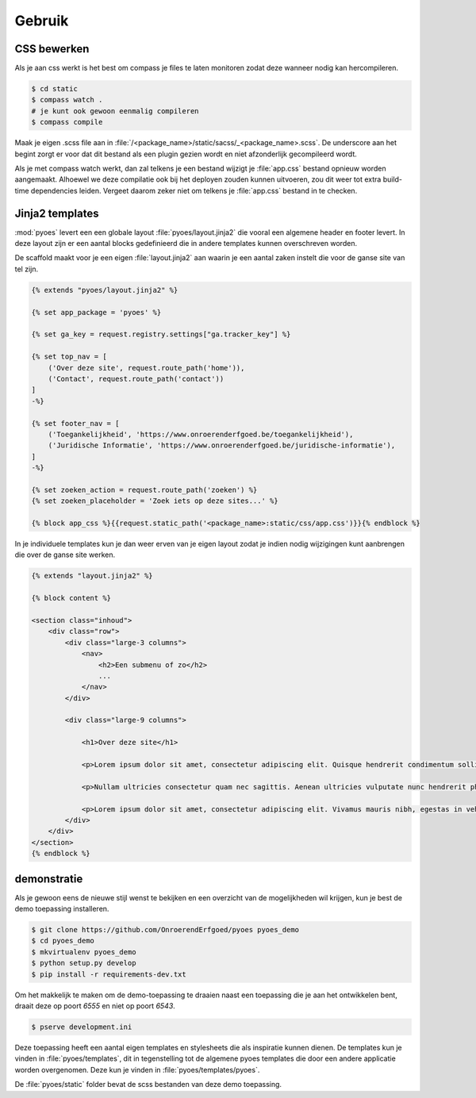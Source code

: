 =======
Gebruik
=======

CSS bewerken
============

Als je aan css werkt is het best om compass je files te laten monitoren zodat 
deze wanneer nodig kan hercompileren.

.. code-block:: bash
    
    $ cd static
    $ compass watch .
    # je kunt ook gewoon eenmalig compileren
    $ compass compile

Maak je eigen .scss file aan in :file:`/<package_name>/static/sacss/_<package_name>.scss`. 
De underscore aan het begint zorgt er voor dat dit bestand als een plugin
gezien wordt en niet afzonderlijk gecompileerd wordt.

Als je met compass watch werkt, dan zal telkens je een bestand wijzigt je 
:file:`app.css` bestand opnieuw worden aangemaakt. Alhoewel we deze compilatie
ook bij het deployen zouden kunnen uitvoeren, zou dit weer tot extra build-time
dependencies leiden. Vergeet daarom zeker niet om telkens je :file:`app.css` 
bestand in te checken.

Jinja2 templates
================

:mod:`pyoes` levert een een globale layout :file:`pyoes/layout.jinja2` die 
vooral een algemene header en footer levert. In deze layout zijn er een aantal
blocks gedefinieerd die in andere templates kunnen overschreven worden.

De scaffold maakt voor je een eigen :file:`layout.jinja2` aan waarin je een aantal 
zaken instelt die voor de ganse site van tel zijn. 

.. code-block:: jinja

    {% extends "pyoes/layout.jinja2" %}

    {% set app_package = 'pyoes' %}

    {% set ga_key = request.registry.settings["ga.tracker_key"] %}

    {% set top_nav = [
        ('Over deze site', request.route_path('home')),
        ('Contact', request.route_path('contact'))
    ]
    -%}

    {% set footer_nav = [
        ('Toegankelijkheid', 'https://www.onroerenderfgoed.be/toegankelijkheid'), 
        ('Juridische Informatie', 'https://www.onroerenderfgoed.be/juridische-informatie'),
    ]
    -%}

    {% set zoeken_action = request.route_path('zoeken') %}
    {% set zoeken_placeholder = 'Zoek iets op deze sites...' %}

    {% block app_css %}{{request.static_path('<package_name>:static/css/app.css')}}{% endblock %}

In je individuele templates kun je dan weer erven van je eigen layout zodat
je indien nodig wijzigingen kunt aanbrengen die over de ganse site werken.

.. code-block:: jinja

    {% extends "layout.jinja2" %}

    {% block content %}

    <section class="inhoud">
        <div class="row">
            <div class="large-3 columns">
                <nav>
                    <h2>Een submenu of zo</h2>
                    ...
                </nav>
            </div>

            <div class="large-9 columns">

                <h1>Over deze site</h1>

                <p>Lorem ipsum dolor sit amet, consectetur adipiscing elit. Quisque hendrerit condimentum sollicitudin. Curabitur molestie, dui vel ultricies facilisis, eros nulla bibendum erat, ut viverra elit ligula eget lectus. Donec et nibh eget ipsum porta dapibus. Curabitur placerat dapibus lacus sed gravida. Nulla tempor fermentum nibh ut porttitor. Pellentesque malesuada faucibus ante a eleifend. Donec feugiat felis ullamcorper enim aliquet laoreet. Praesent sodales gravida fermentum. Praesent condimentum sollicitudin libero, ac malesuada ligula cursus non. Nullam nisi neque, fermentum sit amet pretium condimentum, bibendum ac augue. Vivamus ornare tristique dolor sit amet suscipit. Aliquam aliquam arcu vel neque sollicitudin blandit. Praesent vitae urna sit amet ligula rutrum adipiscing sed quis erat. Suspendisse potenti. Nam erat sem, tincidunt id scelerisque ut, dignissim id mi.</p>

                <p>Nullam ultricies consectetur quam nec sagittis. Aenean ultricies vulputate nunc hendrerit pharetra. Nam in lacus leo, ut sodales metus. Nulla nisl dolor, condimentum vel pulvinar vel, lobortis ut enim. Sed laoreet rutrum ligula quis dictum. Vivamus at sem at metus ullamcorper porta. Ut orci orci, sollicitudin ac fringilla et, tempus vel velit. Curabitur non quam sit amet tellus placerat consectetur. Duis congue consectetur faucibus. Maecenas tempor feugiat consequat. Pellentesque habitant morbi tristique senectus et netus et malesuada fames ac turpis egestas. Praesent consequat sapien sit amet est pellentesque laoreet. Cras ullamcorper nisl et ipsum iaculis vel rutrum urna consectetur. Fusce mauris leo, tempus non rutrum eget, faucibus ac lorem. Aliquam eget erat tincidunt enim feugiat facilisis. Donec id sapien at mi molestie semper.</p>

                <p>Lorem ipsum dolor sit amet, consectetur adipiscing elit. Vivamus mauris nibh, egestas in vehicula vitae, dignissim a dui. Nam at augue mauris, eu vulputate lectus. Vivamus vulputate viverra dolor, ornare pharetra purus vehicula ut. Fusce lobortis, est feugiat pretium adipiscing, tortor orci porta orci, vel malesuada leo ligula nec ante. Vestibulum urna leo, varius vel adipiscing luctus, porta sit amet mi. Vivamus quis urna vitae nisi mollis feugiat vel in libero.</p>
            </div>
        </div>
    </section>
    {% endblock %}

demonstratie
============

Als je gewoon eens de nieuwe stijl wenst te bekijken en een overzicht van de 
mogelijkheden wil krijgen, kun je best de demo toepassing installeren.

.. code-block:: bash

    $ git clone https://github.com/OnroerendErfgoed/pyoes pyoes_demo
    $ cd pyoes_demo
    $ mkvirtualenv pyoes_demo
    $ python setup.py develop
    $ pip install -r requirements-dev.txt

Om het makkelijk te maken om de demo-toepassing te draaien naast een toepassing
die je aan het ontwikkelen bent, draait deze op poort `6555` en niet op poort 
`6543`.

.. code-block:: bash

    $ pserve development.ini

Deze toepassing heeft een aantal eigen templates en stylesheets die als 
inspiratie kunnen dienen. De templates kun je vinden in :file:`pyoes/templates`, 
dit in tegenstelling tot de algemene pyoes templates die door een andere 
applicatie worden overgenomen. Deze kun je vinden in :file:`pyoes/templates/pyoes`.

De :file:`pyoes/static` folder bevat de scss bestanden van deze demo toepassing.
